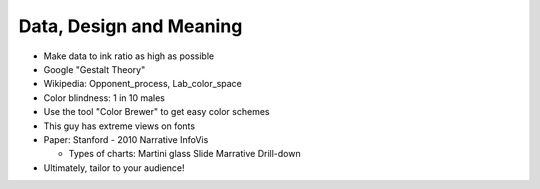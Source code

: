 =====
Data, Design and Meaning
=====

- Make data to ink ratio as high as possible
- Google "Gestalt Theory"
- Wikipedia: Opponent_process, Lab_color_space
- Color blindness: 1 in 10 males
- Use the tool "Color Brewer" to get easy color schemes
- This guy has extreme views on fonts
- Paper: Stanford - 2010 Narrative InfoVis

  - Types of charts:
    Martini glass
    Slide Marrative
    Drill-down

- Ultimately, tailor to your audience!
